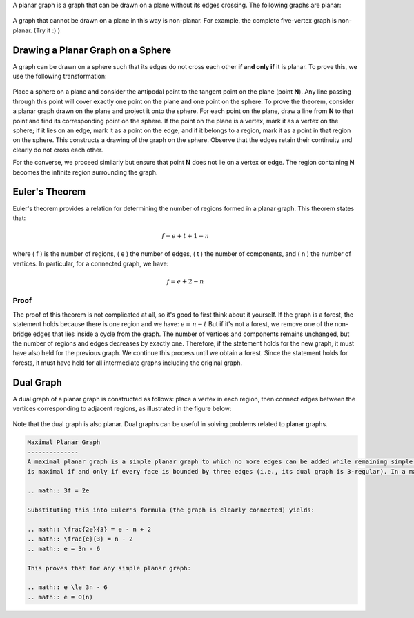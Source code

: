 .. Planar Graph
.. ============

A planar graph is a graph that can be drawn on a plane without its edges crossing. The following graphs are planar:

.. figure:: /_static/mosatah.png
   :width: 50%
   :align: center
   :alt: If the internet is bad, this shows up

A graph that cannot be drawn on a plane in this way is non-planar. For example, the complete five-vertex graph is non-planar. (Try it :) )

.. Drawing a Planar Graph on a Sphere
.. ---------------------------------

Drawing a Planar Graph on a Sphere
----------------------------------
A graph can be drawn on a sphere such that its edges do not cross each other **if and only if** it is planar. To prove this, we use the following transformation:

.. figure:: /_static/mosatah_kore.jpg
  :width: 50%
  :align: center
  :alt: If the internet sucks, this shows up

Place a sphere on a plane and consider the antipodal point to the tangent point on the plane (point **N**). Any line passing through this point will cover exactly one point on the plane and one point on the sphere. To prove the theorem, consider a planar graph drawn on the plane and project it onto the sphere. For each point on the plane, draw a line from **N** to that point and find its corresponding point on the sphere. If the point on the plane is a vertex, mark it as a vertex on the sphere; if it lies on an edge, mark it as a point on the edge; and if it belongs to a region, mark it as a point in that region on the sphere. This constructs a drawing of the graph on the sphere. Observe that the edges retain their continuity and clearly do not cross each other.

For the converse, we proceed similarly but ensure that point **N** does not lie on a vertex or edge. The region containing **N** becomes the infinite region surrounding the graph.

Euler's Theorem
-------------
Euler's theorem provides a relation for determining the number of regions formed in a planar graph. This theorem states that:

.. math:: f = e + t + 1 - n

where \( f \) is the number of regions, \( e \) the number of edges, \( t \) the number of components, and \( n \) the number of vertices.  
In particular, for a connected graph, we have:

.. math:: f = e + 2 - n

Proof
~~~~~~~
The proof of this theorem is not complicated at all, so it's good to first think about it yourself. 
If the graph is a forest, the statement holds because there is one region and we have:
:math:`e = n - t`
But if it's not a forest, we remove one of the non-bridge edges that lies inside a cycle from the graph. 
The number of vertices and components remains unchanged, but the number of regions and edges decreases by exactly one. 
Therefore, if the statement holds for the new graph, it must have also held for the previous graph. 
We continue this process until we obtain a forest. 
Since the statement holds for forests, it must have held for all intermediate graphs including the original graph.

Dual Graph
-------------
A dual graph of a planar graph is constructed as follows: place a vertex in each region, then connect edges between the vertices corresponding to adjacent regions, as illustrated in the figure below:

.. figure:: /_static/mosatah_dogan.svg
 :width: 50%
 :align: center
 :alt: This appears if the internet connection is poor

Note that the dual graph is also planar. Dual graphs can be useful in solving problems related to planar graphs.

.. code-block:: rst

    Maximal Planar Graph
    --------------
    A maximal planar graph is a simple planar graph to which no more edges can be added while remaining simple and planar. A graph with more than two vertices 
    is maximal if and only if every face is bounded by three edges (i.e., its dual graph is 3-regular). In a maximal planar graph, we have:

    .. math:: 3f = 2e

    Substituting this into Euler's formula (the graph is clearly connected) yields:

    .. math:: \frac{2e}{3} = e - n + 2
    .. math:: \frac{e}{3} = n - 2
    .. math:: e = 3n - 6

    This proves that for any simple planar graph:

    .. math:: e \le 3n - 6
    .. math:: e = O(n)

